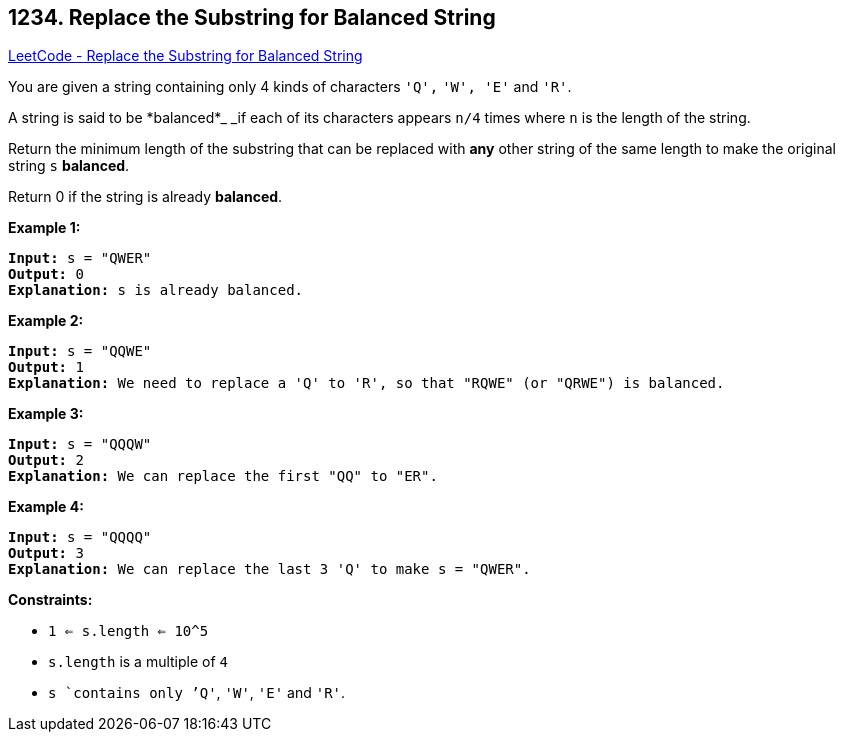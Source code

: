 == 1234. Replace the Substring for Balanced String

https://leetcode.com/problems/replace-the-substring-for-balanced-string/[LeetCode - Replace the Substring for Balanced String]

You are given a string containing only 4 kinds of characters `'Q',` `'W', 'E'` and `'R'`.

A string is said to be *balanced*_ _if each of its characters appears `n/4` times where `n` is the length of the string.

Return the minimum length of the substring that can be replaced with *any* other string of the same length to make the original string `s` *balanced*.

Return 0 if the string is already *balanced*.

 
*Example 1:*

[subs="verbatim,quotes,macros"]
----
*Input:* s = "QWER"
*Output:* 0
*Explanation:* s is already balanced.
----

*Example 2:*

[subs="verbatim,quotes,macros"]
----
*Input:* s = "QQWE"
*Output:* 1
*Explanation:* We need to replace a 'Q' to 'R', so that "RQWE" (or "QRWE") is balanced.

----

*Example 3:*

[subs="verbatim,quotes,macros"]
----
*Input:* s = "QQQW"
*Output:* 2
*Explanation:* We can replace the first "QQ" to "ER".

----

*Example 4:*

[subs="verbatim,quotes,macros"]
----
*Input:* s = "QQQQ"
*Output:* 3
*Explanation:* We can replace the last 3 'Q' to make s = "QWER".

----

 
*Constraints:*


* `1 <= s.length <= 10^5`
* `s.length` is a multiple of `4`
* `s `contains only `'Q'`, `'W'`, `'E'` and `'R'`.



